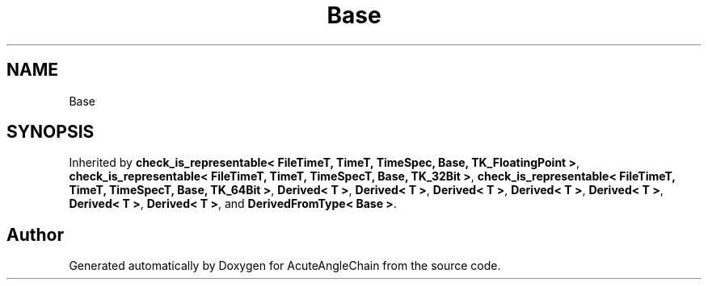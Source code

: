 .TH "Base" 3 "Sun Jun 3 2018" "AcuteAngleChain" \" -*- nroff -*-
.ad l
.nh
.SH NAME
Base
.SH SYNOPSIS
.br
.PP
.PP
Inherited by \fBcheck_is_representable< FileTimeT, TimeT, TimeSpec, Base, TK_FloatingPoint >\fP, \fBcheck_is_representable< FileTimeT, TimeT, TimeSpecT, Base, TK_32Bit >\fP, \fBcheck_is_representable< FileTimeT, TimeT, TimeSpecT, Base, TK_64Bit >\fP, \fBDerived< T >\fP, \fBDerived< T >\fP, \fBDerived< T >\fP, \fBDerived< T >\fP, \fBDerived< T >\fP, \fBDerived< T >\fP, \fBDerived< T >\fP, and \fBDerivedFromType< Base >\fP\&.

.SH "Author"
.PP 
Generated automatically by Doxygen for AcuteAngleChain from the source code\&.
